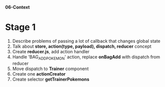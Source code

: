*06-Context* 

* Stage 1
1. Describe problems of passing a lot of callback that changes global state
2. Talk about *store, action(type, payload), dispatch, reducer* concept
3. Create *reducer.js*, add action handler
4. Handle 'BAG_ADD_POKEMON' action, replace *onBagAdd* with dispatch from reducer
5. Move dispatch to *Trainer* component
6. Create one *actionCreator*
7. Create selector *getTrainerPokemons*
